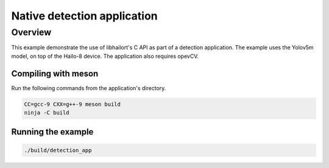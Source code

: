 
Native detection application
============================

Overview
--------

This example demonstrate the use of libhailort's C API as part of a detection application. The example uses the Yolov5m model, on top of the Hailo-8 device.
The application also requires opevCV.

Compiling with meson
^^^^^^^^^^^^^^^^^^^^

Run the following commands from the application's directory.

.. code-block:: sh

   CC=gcc-9 CXX=g++-9 meson build
   ninja -C build

Running the example
^^^^^^^^^^^^^^^^^^^

.. code-block::

   ./build/detection_app


